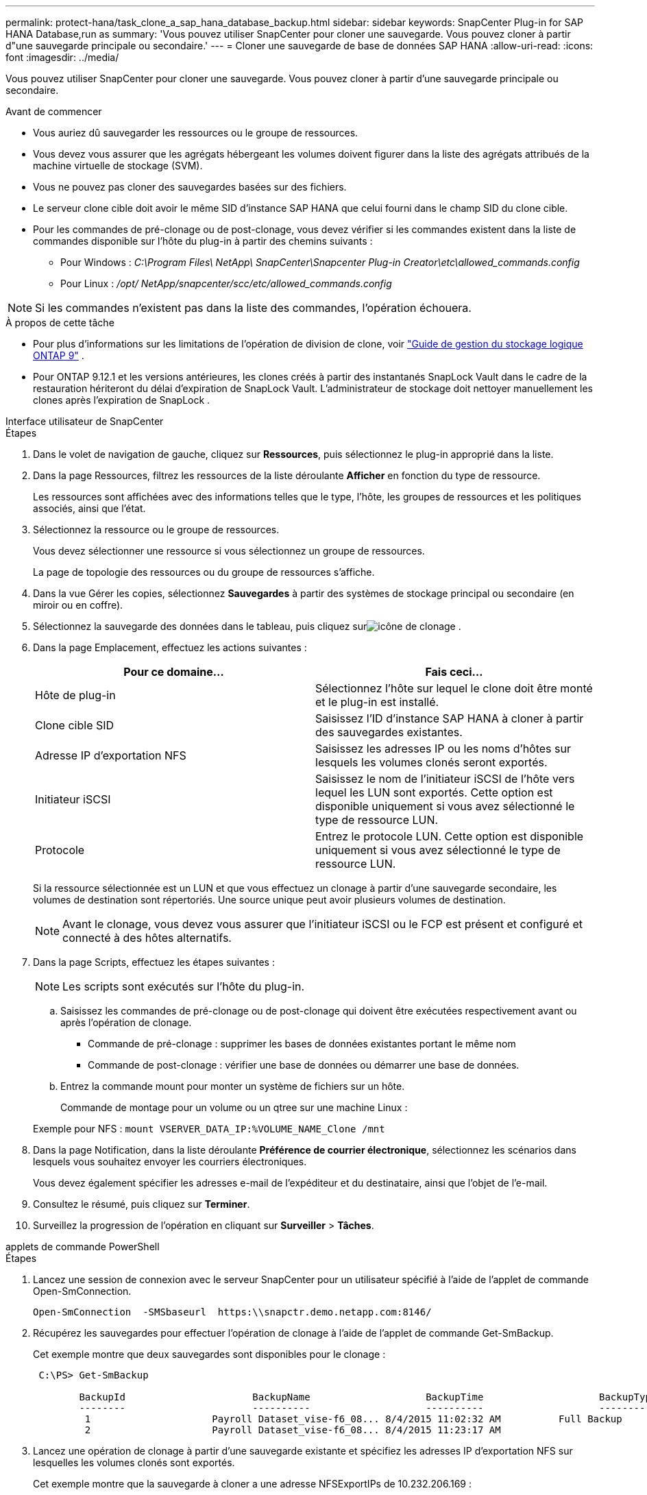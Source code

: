 ---
permalink: protect-hana/task_clone_a_sap_hana_database_backup.html 
sidebar: sidebar 
keywords: SnapCenter Plug-in for SAP HANA Database,run as 
summary: 'Vous pouvez utiliser SnapCenter pour cloner une sauvegarde.  Vous pouvez cloner à partir d"une sauvegarde principale ou secondaire.' 
---
= Cloner une sauvegarde de base de données SAP HANA
:allow-uri-read: 
:icons: font
:imagesdir: ../media/


[role="lead"]
Vous pouvez utiliser SnapCenter pour cloner une sauvegarde.  Vous pouvez cloner à partir d'une sauvegarde principale ou secondaire.

.Avant de commencer
* Vous auriez dû sauvegarder les ressources ou le groupe de ressources.
* Vous devez vous assurer que les agrégats hébergeant les volumes doivent figurer dans la liste des agrégats attribués de la machine virtuelle de stockage (SVM).
* Vous ne pouvez pas cloner des sauvegardes basées sur des fichiers.
* Le serveur clone cible doit avoir le même SID d'instance SAP HANA que celui fourni dans le champ SID du clone cible.
* Pour les commandes de pré-clonage ou de post-clonage, vous devez vérifier si les commandes existent dans la liste de commandes disponible sur l'hôte du plug-in à partir des chemins suivants :
+
** Pour Windows : _C:\Program Files\ NetApp\ SnapCenter\Snapcenter Plug-in Creator\etc\allowed_commands.config_
** Pour Linux : _/opt/ NetApp/snapcenter/scc/etc/allowed_commands.config_





NOTE: Si les commandes n'existent pas dans la liste des commandes, l'opération échouera.

.À propos de cette tâche
* Pour plus d'informations sur les limitations de l'opération de division de clone, voir http://docs.netapp.com/ontap-9/topic/com.netapp.doc.dot-cm-vsmg/home.html["Guide de gestion du stockage logique ONTAP 9"^] .
* Pour ONTAP 9.12.1 et les versions antérieures, les clones créés à partir des instantanés SnapLock Vault dans le cadre de la restauration hériteront du délai d'expiration de SnapLock Vault. L'administrateur de stockage doit nettoyer manuellement les clones après l'expiration de SnapLock .


[role="tabbed-block"]
====
.Interface utilisateur de SnapCenter
--
.Étapes
. Dans le volet de navigation de gauche, cliquez sur *Ressources*, puis sélectionnez le plug-in approprié dans la liste.
. Dans la page Ressources, filtrez les ressources de la liste déroulante *Afficher* en fonction du type de ressource.
+
Les ressources sont affichées avec des informations telles que le type, l'hôte, les groupes de ressources et les politiques associés, ainsi que l'état.

. Sélectionnez la ressource ou le groupe de ressources.
+
Vous devez sélectionner une ressource si vous sélectionnez un groupe de ressources.

+
La page de topologie des ressources ou du groupe de ressources s'affiche.

. Dans la vue Gérer les copies, sélectionnez *Sauvegardes* à partir des systèmes de stockage principal ou secondaire (en miroir ou en coffre).
. Sélectionnez la sauvegarde des données dans le tableau, puis cliquez surimage:../media/clone_icon.gif["icône de clonage"] .
. Dans la page Emplacement, effectuez les actions suivantes :
+
|===
| Pour ce domaine... | Fais ceci... 


 a| 
Hôte de plug-in
 a| 
Sélectionnez l'hôte sur lequel le clone doit être monté et le plug-in est installé.



 a| 
Clone cible SID
 a| 
Saisissez l’ID d’instance SAP HANA à cloner à partir des sauvegardes existantes.



 a| 
Adresse IP d'exportation NFS
 a| 
Saisissez les adresses IP ou les noms d’hôtes sur lesquels les volumes clonés seront exportés.



 a| 
Initiateur iSCSI
 a| 
Saisissez le nom de l’initiateur iSCSI de l’hôte vers lequel les LUN sont exportés.  Cette option est disponible uniquement si vous avez sélectionné le type de ressource LUN.



 a| 
Protocole
 a| 
Entrez le protocole LUN.  Cette option est disponible uniquement si vous avez sélectionné le type de ressource LUN.

|===
+
Si la ressource sélectionnée est un LUN et que vous effectuez un clonage à partir d'une sauvegarde secondaire, les volumes de destination sont répertoriés.  Une source unique peut avoir plusieurs volumes de destination.

+

NOTE: Avant le clonage, vous devez vous assurer que l'initiateur iSCSI ou le FCP est présent et configuré et connecté à des hôtes alternatifs.

. Dans la page Scripts, effectuez les étapes suivantes :
+

NOTE: Les scripts sont exécutés sur l’hôte du plug-in.

+
.. Saisissez les commandes de pré-clonage ou de post-clonage qui doivent être exécutées respectivement avant ou après l'opération de clonage.
+
*** Commande de pré-clonage : supprimer les bases de données existantes portant le même nom
*** Commande de post-clonage : vérifier une base de données ou démarrer une base de données.


.. Entrez la commande mount pour monter un système de fichiers sur un hôte.
+
Commande de montage pour un volume ou un qtree sur une machine Linux :

+
Exemple pour NFS : `mount VSERVER_DATA_IP:%VOLUME_NAME_Clone /mnt`



. Dans la page Notification, dans la liste déroulante *Préférence de courrier électronique*, sélectionnez les scénarios dans lesquels vous souhaitez envoyer les courriers électroniques.
+
Vous devez également spécifier les adresses e-mail de l'expéditeur et du destinataire, ainsi que l'objet de l'e-mail.

. Consultez le résumé, puis cliquez sur *Terminer*.
. Surveillez la progression de l'opération en cliquant sur *Surveiller* > *Tâches*.


--
.applets de commande PowerShell
--
.Étapes
. Lancez une session de connexion avec le serveur SnapCenter pour un utilisateur spécifié à l’aide de l’applet de commande Open-SmConnection.
+
[listing]
----
Open-SmConnection  -SMSbaseurl  https:\\snapctr.demo.netapp.com:8146/
----
. Récupérez les sauvegardes pour effectuer l’opération de clonage à l’aide de l’applet de commande Get-SmBackup.
+
Cet exemple montre que deux sauvegardes sont disponibles pour le clonage :

+
[listing]
----
 C:\PS> Get-SmBackup

        BackupId                      BackupName                    BackupTime                    BackupType
        --------                      ----------                    ----------                    ----------
         1                     Payroll Dataset_vise-f6_08... 8/4/2015 11:02:32 AM          Full Backup
         2                     Payroll Dataset_vise-f6_08... 8/4/2015 11:23:17 AM
----
. Lancez une opération de clonage à partir d’une sauvegarde existante et spécifiez les adresses IP d’exportation NFS sur lesquelles les volumes clonés sont exportés.
+
Cet exemple montre que la sauvegarde à cloner a une adresse NFSExportIPs de 10.232.206.169 :

+
[listing]
----
New-SmClone -AppPluginCode hana -BackupName scsccore1_sccore_test_com_hana_H73_scsccore1_06-07-2017_02.54.29.3817 -Resources @{"Host"="scsccore1.sccore.test.com";"Uid"="H73"}  -CloneToInstance shivscc4.sccore.test.com -mountcommand 'mount 10.232.206.169:%hana73data_Clone /hana83data' -preclonecreatecommands '/home/scripts/scpre_clone.sh' -postclonecreatecommands '/home/scripts/scpost_clone.sh'
----
+

NOTE: Si NFSExportIPs n'est pas spécifié, la valeur par défaut est exportée vers l'hôte cible du clonage.

. Vérifiez que les sauvegardes ont été clonées avec succès en utilisant l’applet de commande Get-SmCloneReport pour afficher les détails du travail de clonage.
+
Vous pouvez afficher des détails tels que l'ID de clone, la date et l'heure de début, la date et l'heure de fin.

+
[listing]
----
PS C:\> Get-SmCloneReport -JobId 186

    SmCloneId           : 1
    SmJobId             : 186
    StartDateTime       : 8/3/2015 2:43:02 PM
    EndDateTime         : 8/3/2015 2:44:08 PM
    Duration            : 00:01:06.6760000
    Status              : Completed
    ProtectionGroupName : Draper
    SmProtectionGroupId : 4
    PolicyName          : OnDemand_Clone
    SmPolicyId          : 4
    BackupPolicyName    : OnDemand_Full_Log
    SmBackupPolicyId    : 1
    CloneHostName       : SCSPR0054212005.mycompany.com
    CloneHostId         : 4
    CloneName           : Draper__clone__08-03-2015_14.43.53
    SourceResources     : {Don, Betty, Bobby, Sally}
    ClonedResources     : {Don_DRAPER, Betty_DRAPER, Bobby_DRAPER, Sally_DRAPER}
    SmJobError          :
----


--
====